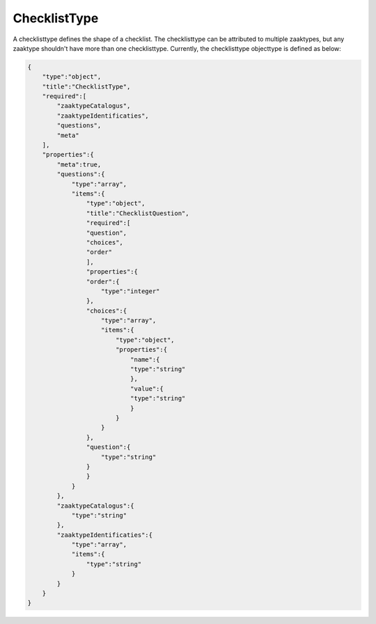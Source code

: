 .. _ChecklistType:

ChecklistType
=============

A checklisttype defines the shape of a checklist. The checklisttype can be attributed to multiple zaaktypes, but any zaaktype shouldn't have 
more than one checklisttype. Currently, the checklisttype objecttype is defined as below:

.. code-block:: json

    {
        "type":"object",
        "title":"ChecklistType",
        "required":[
            "zaaktypeCatalogus",
            "zaaktypeIdentificaties",
            "questions",
            "meta"
        ],
        "properties":{
            "meta":true,
            "questions":{
                "type":"array",
                "items":{
                    "type":"object",
                    "title":"ChecklistQuestion",
                    "required":[
                    "question",
                    "choices",
                    "order"
                    ],
                    "properties":{
                    "order":{
                        "type":"integer"
                    },
                    "choices":{
                        "type":"array",
                        "items":{
                            "type":"object",
                            "properties":{
                                "name":{
                                "type":"string"
                                },
                                "value":{
                                "type":"string"
                                }
                            }
                        }
                    },
                    "question":{
                        "type":"string"
                    }
                    }
                }
            },
            "zaaktypeCatalogus":{
                "type":"string"
            },
            "zaaktypeIdentificaties":{
                "type":"array",
                "items":{
                    "type":"string"
                }
            }
        }
    }
